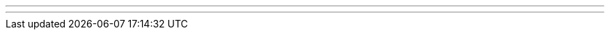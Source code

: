 ---
---
ifndef::sourcedir38[]
:version: 3.8
:notBuildingForSite: true
ifdef::basebackend-html[:outfilesuffix: .html]
:source-highlighter: coderay
:stylesdir: css
:stylesheet: ehcache.css
:linkcss:
:icons: font
:iconfont-remote!:
:iconfont-name: font-awesome.min
:sourcedir38: {gradle-rootdir}
:imagesdir: images
:sectanchors:
:idprefix:
:idseparator: -
endif::sourcedir38[]
